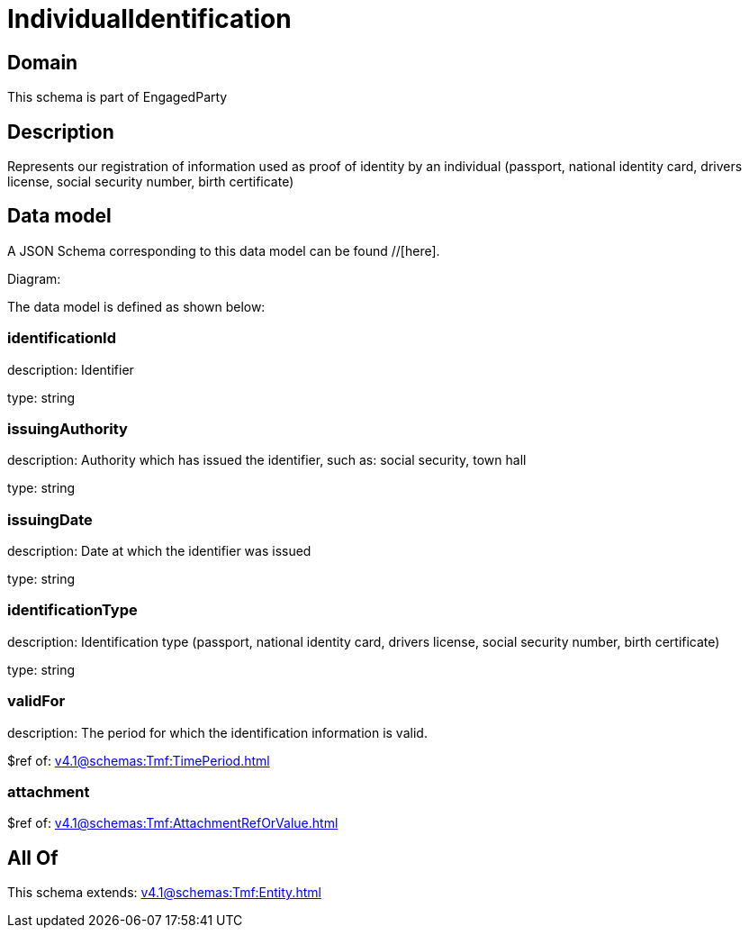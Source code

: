 = IndividualIdentification

[#domain]
== Domain

This schema is part of EngagedParty

[#description]
== Description
Represents our registration of information used as proof of identity by an individual (passport, national identity card, drivers license, social security number, birth certificate)


[#data_model]
== Data model

A JSON Schema corresponding to this data model can be found //[here].

Diagram:


The data model is defined as shown below:


=== identificationId
description: Identifier

type: string


=== issuingAuthority
description: Authority which has issued the identifier, such as: social security, town hall

type: string


=== issuingDate
description: Date at which the identifier was issued

type: string


=== identificationType
description: Identification type (passport, national identity card, drivers license, social security number, birth certificate)

type: string


=== validFor
description: The period for which the identification information is valid.

$ref of: xref:v4.1@schemas:Tmf:TimePeriod.adoc[]


=== attachment
$ref of: xref:v4.1@schemas:Tmf:AttachmentRefOrValue.adoc[]


[#all_of]
== All Of

This schema extends: xref:v4.1@schemas:Tmf:Entity.adoc[]
